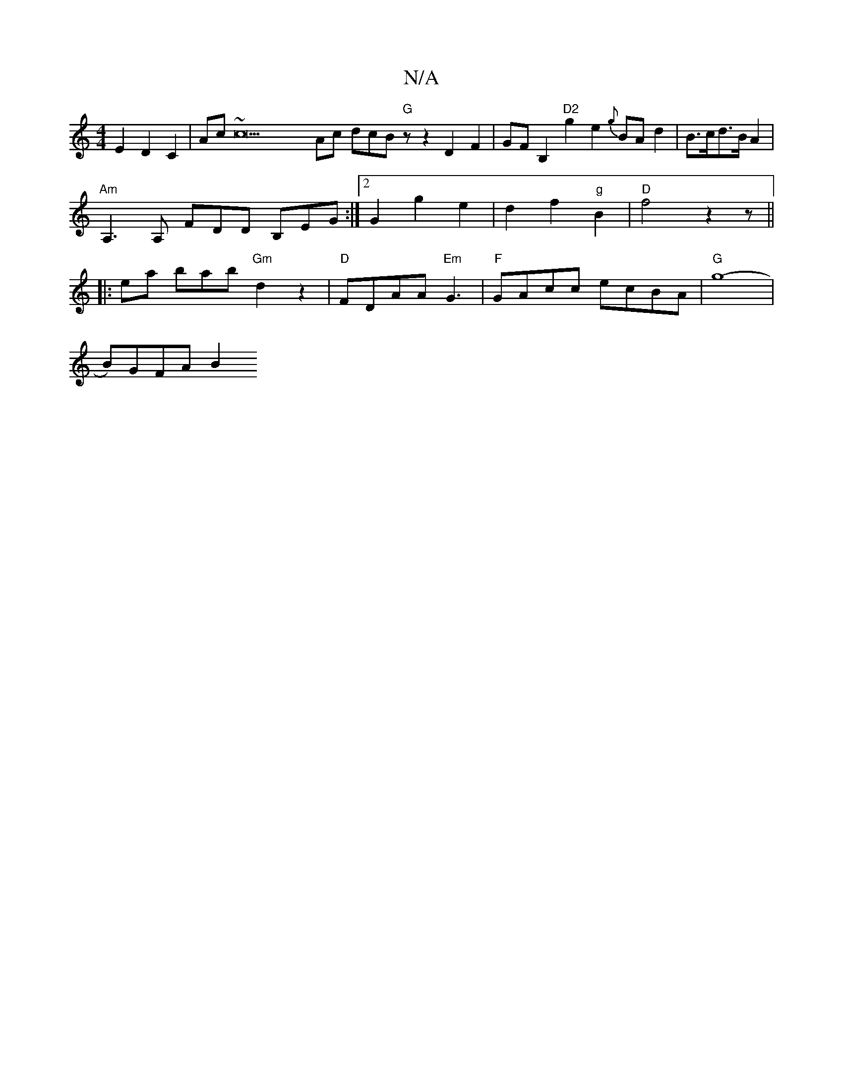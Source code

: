 X:1
T:N/A
M:4/4
R:N/A
K:Cmajor
E2 D2C2|Ac~c22Ac dcB "G"zz2D2 F2|GFB,2 "D2"g2 e2 {g}BAd2|B>cd>B A2 |
"Am" A,3A, FDD B,EG:|2 G2 g2 e2 | d2 f2 "g"B2|"D" f4 z2 z ||
|:ema bab "Gm"d2z2 | "D" FDAA "Em"G3|"F" GAcc ecBA | "G" g8-|
B)GFA B2